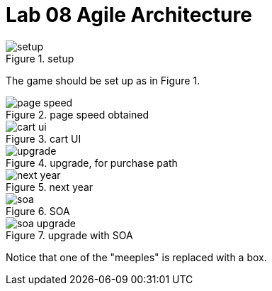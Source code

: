 = Lab 08 Agile Architecture

.setup
image::setup.jpg[]

The game should be set up as in Figure 1.

.page speed obtained
image::page-speed.jpg[]

.cart UI
image::cart-ui.jpg[]

.upgrade, for purchase path
image::upgrade.jpg[]

.next year
image::next-year.jpg[]

.SOA
image::soa.jpg[]

.upgrade with SOA
image::soa-upgrade.jpg[]
Notice that one of the "meeples" is replaced with a box.
